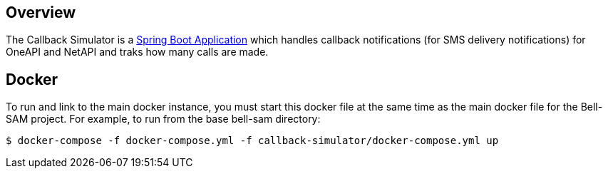 == Overview

The Callback Simulator is a http://projects.spring.io/spring-boot/[Spring Boot Application] which handles callback notifications (for SMS delivery notifications) for OneAPI and NetAPI and traks how many calls are made.

== Docker

To run and link to the main docker instance, you must start this docker file at the same time as the main docker file for the Bell-SAM project. For example, to run from the base bell-sam directory:

[source,sh]
----
$ docker-compose -f docker-compose.yml -f callback-simulator/docker-compose.yml up
----
